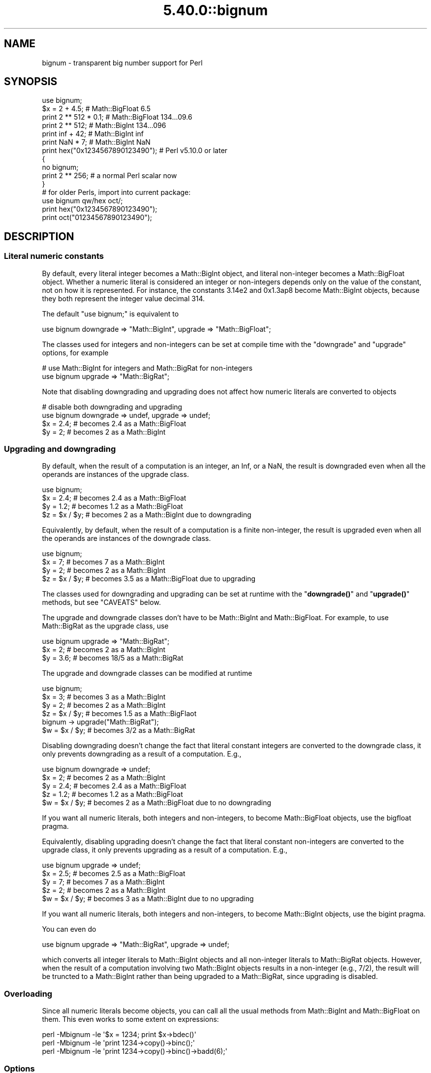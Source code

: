 .\" Automatically generated by Pod::Man 5.0102 (Pod::Simple 3.45)
.\"
.\" Standard preamble:
.\" ========================================================================
.de Sp \" Vertical space (when we can't use .PP)
.if t .sp .5v
.if n .sp
..
.de Vb \" Begin verbatim text
.ft CW
.nf
.ne \\$1
..
.de Ve \" End verbatim text
.ft R
.fi
..
.\" \*(C` and \*(C' are quotes in nroff, nothing in troff, for use with C<>.
.ie n \{\
.    ds C` ""
.    ds C' ""
'br\}
.el\{\
.    ds C`
.    ds C'
'br\}
.\"
.\" Escape single quotes in literal strings from groff's Unicode transform.
.ie \n(.g .ds Aq \(aq
.el       .ds Aq '
.\"
.\" If the F register is >0, we'll generate index entries on stderr for
.\" titles (.TH), headers (.SH), subsections (.SS), items (.Ip), and index
.\" entries marked with X<> in POD.  Of course, you'll have to process the
.\" output yourself in some meaningful fashion.
.\"
.\" Avoid warning from groff about undefined register 'F'.
.de IX
..
.nr rF 0
.if \n(.g .if rF .nr rF 1
.if (\n(rF:(\n(.g==0)) \{\
.    if \nF \{\
.        de IX
.        tm Index:\\$1\t\\n%\t"\\$2"
..
.        if !\nF==2 \{\
.            nr % 0
.            nr F 2
.        \}
.    \}
.\}
.rr rF
.\" ========================================================================
.\"
.IX Title "5.40.0::bignum 3"
.TH 5.40.0::bignum 3 2024-12-13 "perl v5.40.0" "Perl Programmers Reference Guide"
.\" For nroff, turn off justification.  Always turn off hyphenation; it makes
.\" way too many mistakes in technical documents.
.if n .ad l
.nh
.SH NAME
bignum \- transparent big number support for Perl
.SH SYNOPSIS
.IX Header "SYNOPSIS"
.Vb 1
\&    use bignum;
\&
\&    $x = 2 + 4.5;                       # Math::BigFloat 6.5
\&    print 2 ** 512 * 0.1;               # Math::BigFloat 134...09.6
\&    print 2 ** 512;                     # Math::BigInt 134...096
\&    print inf + 42;                     # Math::BigInt inf
\&    print NaN * 7;                      # Math::BigInt NaN
\&    print hex("0x1234567890123490");    # Perl v5.10.0 or later
\&
\&    {
\&        no bignum;
\&        print 2 ** 256;                 # a normal Perl scalar now
\&    }
\&
\&    # for older Perls, import into current package:
\&    use bignum qw/hex oct/;
\&    print hex("0x1234567890123490");
\&    print oct("01234567890123490");
.Ve
.SH DESCRIPTION
.IX Header "DESCRIPTION"
.SS "Literal numeric constants"
.IX Subsection "Literal numeric constants"
By default, every literal integer becomes a Math::BigInt object, and literal
non-integer becomes a Math::BigFloat object. Whether a numeric literal is
considered an integer or non-integers depends only on the value of the constant,
not on how it is represented. For instance, the constants 3.14e2 and 0x1.3ap8
become Math::BigInt objects, because they both represent the integer value
decimal 314.
.PP
The default \f(CW\*(C`use bignum;\*(C'\fR is equivalent to
.PP
.Vb 1
\&    use bignum downgrade => "Math::BigInt", upgrade => "Math::BigFloat";
.Ve
.PP
The classes used for integers and non-integers can be set at compile time with
the \f(CW\*(C`downgrade\*(C'\fR and \f(CW\*(C`upgrade\*(C'\fR options, for example
.PP
.Vb 2
\&    # use Math::BigInt for integers and Math::BigRat for non\-integers
\&    use bignum upgrade => "Math::BigRat";
.Ve
.PP
Note that disabling downgrading and upgrading does not affect how numeric
literals are converted to objects
.PP
.Vb 4
\&    # disable both downgrading and upgrading
\&    use bignum downgrade => undef, upgrade => undef;
\&    $x = 2.4;       # becomes 2.4 as a Math::BigFloat
\&    $y = 2;         # becomes 2 as a Math::BigInt
.Ve
.SS "Upgrading and downgrading"
.IX Subsection "Upgrading and downgrading"
By default, when the result of a computation is an integer, an Inf, or a NaN,
the result is downgraded even when all the operands are instances of the upgrade
class.
.PP
.Vb 4
\&    use bignum;
\&    $x = 2.4;       # becomes 2.4 as a Math::BigFloat
\&    $y = 1.2;       # becomes 1.2 as a Math::BigFloat
\&    $z = $x / $y;   # becomes 2 as a Math::BigInt due to downgrading
.Ve
.PP
Equivalently, by default, when the result of a computation is a finite
non-integer, the result is upgraded even when all the operands are instances of
the downgrade class.
.PP
.Vb 4
\&    use bignum;
\&    $x = 7;         # becomes 7 as a Math::BigInt
\&    $y = 2;         # becomes 2 as a Math::BigInt
\&    $z = $x / $y;   # becomes 3.5 as a Math::BigFloat due to upgrading
.Ve
.PP
The classes used for downgrading and upgrading can be set at runtime with the
"\fBdowngrade()\fR" and "\fBupgrade()\fR" methods, but see "CAVEATS" below.
.PP
The upgrade and downgrade classes don't have to be Math::BigInt and
Math::BigFloat. For example, to use Math::BigRat as the upgrade class, use
.PP
.Vb 3
\&    use bignum upgrade => "Math::BigRat";
\&    $x = 2;         # becomes 2 as a Math::BigInt
\&    $y = 3.6;       # becomes 18/5 as a Math::BigRat
.Ve
.PP
The upgrade and downgrade classes can be modified at runtime
.PP
.Vb 4
\&    use bignum;
\&    $x = 3;         # becomes 3 as a Math::BigInt
\&    $y = 2;         # becomes 2 as a Math::BigInt
\&    $z = $x / $y;   # becomes 1.5 as a Math::BigFlaot
\&
\&    bignum \-> upgrade("Math::BigRat");
\&    $w = $x / $y;   # becomes 3/2 as a Math::BigRat
.Ve
.PP
Disabling downgrading doesn't change the fact that literal constant integers are
converted to the downgrade class, it only prevents downgrading as a result of a
computation. E.g.,
.PP
.Vb 5
\&    use bignum downgrade => undef;
\&    $x = 2;         # becomes 2 as a Math::BigInt
\&    $y = 2.4;       # becomes 2.4 as a Math::BigFloat
\&    $z = 1.2;       # becomes 1.2 as a Math::BigFloat
\&    $w = $x / $y;   # becomes 2 as a Math::BigFloat due to no downgrading
.Ve
.PP
If you want all numeric literals, both integers and non-integers, to become
Math::BigFloat objects, use the bigfloat pragma.
.PP
Equivalently, disabling upgrading doesn't change the fact that literal constant
non-integers are converted to the upgrade class, it only prevents upgrading as a
result of a computation. E.g.,
.PP
.Vb 5
\&    use bignum upgrade => undef;
\&    $x = 2.5;       # becomes 2.5 as a Math::BigFloat
\&    $y = 7;         # becomes 7 as a Math::BigInt
\&    $z = 2;         # becomes 2 as a Math::BigInt
\&    $w = $x / $y;   # becomes 3 as a Math::BigInt due to no upgrading
.Ve
.PP
If you want all numeric literals, both integers and non-integers, to become
Math::BigInt objects, use the bigint pragma.
.PP
You can even do
.PP
.Vb 1
\&    use bignum upgrade => "Math::BigRat", upgrade => undef;
.Ve
.PP
which converts all integer literals to Math::BigInt objects and all non-integer
literals to Math::BigRat objects. However, when the result of a computation
involving two Math::BigInt objects results in a non-integer (e.g., 7/2), the
result will be truncted to a Math::BigInt rather than being upgraded to a
Math::BigRat, since upgrading is disabled.
.SS Overloading
.IX Subsection "Overloading"
Since all numeric literals become objects, you can call all the usual methods
from Math::BigInt and Math::BigFloat on them. This even works to some extent on
expressions:
.PP
.Vb 3
\&    perl \-Mbignum \-le \*(Aq$x = 1234; print $x\->bdec()\*(Aq
\&    perl \-Mbignum \-le \*(Aqprint 1234\->copy()\->binc();\*(Aq
\&    perl \-Mbignum \-le \*(Aqprint 1234\->copy()\->binc()\->badd(6);\*(Aq
.Ve
.SS Options
.IX Subsection "Options"
\&\f(CW\*(C`bignum\*(C'\fR recognizes some options that can be passed while loading it via via
\&\f(CW\*(C`use\*(C'\fR. The following options exist:
.IP "a or accuracy" 4
.IX Item "a or accuracy"
This sets the accuracy for all math operations. The argument must be greater
than or equal to zero. See Math::BigInt's \fBbround()\fR method for details.
.Sp
.Vb 1
\&    perl \-Mbignum=a,50 \-le \*(Aqprint sqrt(20)\*(Aq
.Ve
.Sp
Note that setting precision and accuracy at the same time is not possible.
.IP "p or precision" 4
.IX Item "p or precision"
This sets the precision for all math operations. The argument can be any
integer. Negative values mean a fixed number of digits after the dot, while a
positive value rounds to this digit left from the dot. 0 means round to integer.
See Math::BigInt's \fBbfround()\fR method for details.
.Sp
.Vb 1
\&    perl \-Mbignum=p,\-50 \-le \*(Aqprint sqrt(20)\*(Aq
.Ve
.Sp
Note that setting precision and accuracy at the same time is not possible.
.IP "l, lib, try, or only" 4
.IX Item "l, lib, try, or only"
Load a different math lib, see "Math Library".
.Sp
.Vb 4
\&    perl \-Mbignum=l,GMP \-e \*(Aqprint 2 ** 512\*(Aq
\&    perl \-Mbignum=lib,GMP \-e \*(Aqprint 2 ** 512\*(Aq
\&    perl \-Mbignum=try,GMP \-e \*(Aqprint 2 ** 512\*(Aq
\&    perl \-Mbignum=only,GMP \-e \*(Aqprint 2 ** 512\*(Aq
.Ve
.IP hex 4
.IX Item "hex"
Override the built-in \fBhex()\fR method with a version that can handle big numbers.
This overrides it by exporting it to the current package. Under Perl v5.10.0 and
higher, this is not so necessary, as \fBhex()\fR is lexically overridden in the
current scope whenever the \f(CW\*(C`bignum\*(C'\fR pragma is active.
.IP oct 4
.IX Item "oct"
Override the built-in \fBoct()\fR method with a version that can handle big numbers.
This overrides it by exporting it to the current package. Under Perl v5.10.0 and
higher, this is not so necessary, as \fBoct()\fR is lexically overridden in the
current scope whenever the \f(CW\*(C`bignum\*(C'\fR pragma is active.
.IP "v or version" 4
.IX Item "v or version"
this prints out the name and version of the modules and then exits.
.Sp
.Vb 1
\&    perl \-Mbignum=v
.Ve
.SS "Math Library"
.IX Subsection "Math Library"
Math with the numbers is done (by default) by a backend library module called
Math::BigInt::Calc. The default is equivalent to saying:
.PP
.Vb 1
\&    use bignum lib => \*(AqCalc\*(Aq;
.Ve
.PP
you can change this by using:
.PP
.Vb 1
\&    use bignum lib => \*(AqGMP\*(Aq;
.Ve
.PP
The following would first try to find Math::BigInt::Foo, then Math::BigInt::Bar,
and if this also fails, revert to Math::BigInt::Calc:
.PP
.Vb 1
\&    use bignum lib => \*(AqFoo,Math::BigInt::Bar\*(Aq;
.Ve
.PP
Using c<lib> warns if none of the specified libraries can be found and
Math::BigInt and Math::BigFloat fell back to one of the default
libraries. To suppress this warning, use \f(CW\*(C`try\*(C'\fR instead:
.PP
.Vb 1
\&    use bignum try => \*(AqGMP\*(Aq;
.Ve
.PP
If you want the code to die instead of falling back, use \f(CW\*(C`only\*(C'\fR instead:
.PP
.Vb 1
\&    use bignum only => \*(AqGMP\*(Aq;
.Ve
.PP
Please see respective module documentation for further details.
.SS "Method calls"
.IX Subsection "Method calls"
Since all numbers are now objects, you can use the methods that are part of the
Math::BigInt and Math::BigFloat API.
.PP
But a warning is in order. When using the following to make a copy of a number,
only a shallow copy will be made.
.PP
.Vb 2
\&    $x = 9; $y = $x;
\&    $x = $y = 7;
.Ve
.PP
Using the copy or the original with overloaded math is okay, e.g., the following
work:
.PP
.Vb 2
\&    $x = 9; $y = $x;
\&    print $x + 1, " ", $y,"\en";     # prints 10 9
.Ve
.PP
but calling any method that modifies the number directly will result in \fBboth\fR
the original and the copy being destroyed:
.PP
.Vb 2
\&    $x = 9; $y = $x;
\&    print $x\->badd(1), " ", $y,"\en";        # prints 10 10
\&
\&    $x = 9; $y = $x;
\&    print $x\->binc(1), " ", $y,"\en";        # prints 10 10
\&
\&    $x = 9; $y = $x;
\&    print $x\->bmul(2), " ", $y,"\en";        # prints 18 18
.Ve
.PP
Using methods that do not modify, but test that the contents works:
.PP
.Vb 2
\&    $x = 9; $y = $x;
\&    $z = 9 if $x\->is_zero();                # works fine
.Ve
.PP
See the documentation about the copy constructor and \f(CW\*(C`=\*(C'\fR in overload, as well
as the documentation in Math::BigFloat for further details.
.SS Methods
.IX Subsection "Methods"
.IP \fBinf()\fR 4
.IX Item "inf()"
A shortcut to return \f(CW\*(C`inf\*(C'\fR as an object. Useful because Perl does not always
handle bareword \f(CW\*(C`inf\*(C'\fR properly.
.IP \fBNaN()\fR 4
.IX Item "NaN()"
A shortcut to return \f(CW\*(C`NaN\*(C'\fR as an object. Useful because Perl does not always
handle bareword \f(CW\*(C`NaN\*(C'\fR properly.
.IP e 4
.IX Item "e"
.Vb 1
\&    # perl \-Mbignum=e \-wle \*(Aqprint e\*(Aq
.Ve
.Sp
Returns Euler's number \f(CW\*(C`e\*(C'\fR, aka \fBexp\fR\|(1) (= 2.7182818284...).
.IP PI 4
.IX Item "PI"
.Vb 1
\&    # perl \-Mbignum=PI \-wle \*(Aqprint PI\*(Aq
.Ve
.Sp
Returns PI (= 3.1415926532..).
.IP \fBbexp()\fR 4
.IX Item "bexp()"
.Vb 1
\&    bexp($power, $accuracy);
.Ve
.Sp
Returns Euler's number \f(CW\*(C`e\*(C'\fR raised to the appropriate power, to the wanted
accuracy.
.Sp
Example:
.Sp
.Vb 1
\&    # perl \-Mbignum=bexp \-wle \*(Aqprint bexp(1,80)\*(Aq
.Ve
.IP \fBbpi()\fR 4
.IX Item "bpi()"
.Vb 1
\&    bpi($accuracy);
.Ve
.Sp
Returns PI to the wanted accuracy.
.Sp
Example:
.Sp
.Vb 1
\&    # perl \-Mbignum=bpi \-wle \*(Aqprint bpi(80)\*(Aq
.Ve
.IP \fBaccuracy()\fR 4
.IX Item "accuracy()"
Set or get the accuracy.
.IP \fBprecision()\fR 4
.IX Item "precision()"
Set or get the precision.
.IP \fBround_mode()\fR 4
.IX Item "round_mode()"
Set or get the rounding mode.
.IP \fBdiv_scale()\fR 4
.IX Item "div_scale()"
Set or get the division scale.
.IP \fBupgrade()\fR 4
.IX Item "upgrade()"
Set or get the class that the downgrade class upgrades to, if any. Set the
upgrade class to \f(CW\*(C`undef\*(C'\fR to disable upgrading. See \f(CW\*(C`/CAVEATS\*(C'\fR below.
.IP \fBdowngrade()\fR 4
.IX Item "downgrade()"
Set or get the class that the upgrade class downgrades to, if any. Set the
downgrade class to \f(CW\*(C`undef\*(C'\fR to disable upgrading. See "CAVEATS" below.
.IP \fBin_effect()\fR 4
.IX Item "in_effect()"
.Vb 1
\&    use bignum;
\&
\&    print "in effect\en" if bignum::in_effect;       # true
\&    {
\&        no bignum;
\&        print "in effect\en" if bignum::in_effect;   # false
\&    }
.Ve
.Sp
Returns true or false if \f(CW\*(C`bignum\*(C'\fR is in effect in the current scope.
.Sp
This method only works on Perl v5.9.4 or later.
.SH CAVEATS
.IX Header "CAVEATS"
.IP "The \fBupgrade()\fR and \fBdowngrade()\fR methods" 4
.IX Item "The upgrade() and downgrade() methods"
Note that setting both the upgrade and downgrade classes at runtime with the
"\fBupgrade()\fR" and "\fBdowngrade()\fR" methods, might not do what you expect:
.Sp
.Vb 4
\&    # Assuming that downgrading and upgrading hasn\*(Aqt been modified so far, so
\&    # the downgrade and upgrade classes are Math::BigInt and Math::BigFloat,
\&    # respectively, the following sets the upgrade class to Math::BigRat, i.e.,
\&    # makes Math::BigInt upgrade to Math::BigRat:
\&
\&    bignum \-> upgrade("Math::BigRat");
\&
\&    # The following sets the downgrade class to Math::BigInt::Lite, i.e., makes
\&    # the new upgrade class Math::BigRat downgrade to Math::BigInt::Lite
\&
\&    bignum \-> downgrade("Math::BigInt::Lite");
\&
\&    # Note that at this point, it is still Math::BigInt, not Math::BigInt::Lite,
\&    # that upgrades to Math::BigRat, so to get Math::BigInt::Lite to upgrade to
\&    # Math::BigRat, we need to do the following (again):
\&
\&    bignum \-> upgrade("Math::BigRat");
.Ve
.Sp
A simpler way to do this at runtime is to use \fBimport()\fR,
.Sp
.Vb 2
\&    bignum \-> import(upgrade => "Math::BigRat",
\&                     downgrade => "Math::BigInt::Lite");
.Ve
.IP "Hexadecimal, octal, and binary floating point literals" 4
.IX Item "Hexadecimal, octal, and binary floating point literals"
Perl (and this module) accepts hexadecimal, octal, and binary floating point
literals, but use them with care with Perl versions before v5.32.0, because some
versions of Perl silently give the wrong result.
.IP "Operator vs literal overloading" 4
.IX Item "Operator vs literal overloading"
\&\f(CW\*(C`bigrat\*(C'\fR works by overloading handling of integer and floating point literals,
converting them to Math::BigRat objects.
.Sp
This means that arithmetic involving only string values or string literals are
performed using Perl's built-in operators.
.Sp
For example:
.Sp
.Vb 4
\&    use bigrat;
\&    my $x = "900000000000000009";
\&    my $y = "900000000000000007";
\&    print $x \- $y;
.Ve
.Sp
outputs \f(CW0\fR on default 32\-bit builds, since \f(CW\*(C`bignum\*(C'\fR never sees the string
literals. To ensure the expression is all treated as \f(CW\*(C`Math::BigFloat\*(C'\fR objects,
use a literal number in the expression:
.Sp
.Vb 1
\&    print +(0+$x) \- $y;
.Ve
.IP Ranges 4
.IX Item "Ranges"
Perl does not allow overloading of ranges, so you can neither safely use ranges
with \f(CW\*(C`bignum\*(C'\fR endpoints, nor is the iterator variable a \f(CW\*(C`Math::BigFloat\*(C'\fR.
.Sp
.Vb 7
\&    use 5.010;
\&    for my $i (12..13) {
\&      for my $j (20..21) {
\&        say $i ** $j;  # produces a floating\-point number,
\&                       # not an object
\&      }
\&    }
.Ve
.IP \fBin_effect()\fR 4
.IX Item "in_effect()"
This method only works on Perl v5.9.4 or later.
.IP \fBhex()\fR/\fBoct()\fR 4
.IX Item "hex()/oct()"
\&\f(CW\*(C`bignum\*(C'\fR overrides these routines with versions that can also handle big
integer values. Under Perl prior to version v5.9.4, however, this will not
happen unless you specifically ask for it with the two import tags "hex" and
"oct" \- and then it will be global and cannot be disabled inside a scope with
\&\f(CW\*(C`no bignum\*(C'\fR:
.Sp
.Vb 1
\&    use bignum qw/hex oct/;
\&
\&    print hex("0x1234567890123456");
\&    {
\&        no bignum;
\&        print hex("0x1234567890123456");
\&    }
.Ve
.Sp
The second call to \fBhex()\fR will warn about a non-portable constant.
.Sp
Compare this to:
.Sp
.Vb 1
\&    use bignum;
\&
\&    # will warn only under Perl older than v5.9.4
\&    print hex("0x1234567890123456");
.Ve
.SH EXAMPLES
.IX Header "EXAMPLES"
Some cool command line examples to impress the Python crowd ;)
.PP
.Vb 10
\&    perl \-Mbignum \-le \*(Aqprint sqrt(33)\*(Aq
\&    perl \-Mbignum \-le \*(Aqprint 2**255\*(Aq
\&    perl \-Mbignum \-le \*(Aqprint 4.5+2**255\*(Aq
\&    perl \-Mbignum \-le \*(Aqprint 3/7 + 5/7 + 8/3\*(Aq
\&    perl \-Mbignum \-le \*(Aqprint 123\->is_odd()\*(Aq
\&    perl \-Mbignum \-le \*(Aqprint log(2)\*(Aq
\&    perl \-Mbignum \-le \*(Aqprint exp(1)\*(Aq
\&    perl \-Mbignum \-le \*(Aqprint 2 ** 0.5\*(Aq
\&    perl \-Mbignum=a,65 \-le \*(Aqprint 2 ** 0.2\*(Aq
\&    perl \-Mbignum=l,GMP \-le \*(Aqprint 7 ** 7777\*(Aq
.Ve
.SH BUGS
.IX Header "BUGS"
Please report any bugs or feature requests to
\&\f(CW\*(C`bug\-bignum at rt.cpan.org\*(C'\fR, or through the web interface at
<https://rt.cpan.org/Ticket/Create.html?Queue=bignum> (requires login).
We will be notified, and then you'll automatically be notified of
progress on your bug as I make changes.
.SH SUPPORT
.IX Header "SUPPORT"
You can find documentation for this module with the perldoc command.
.PP
.Vb 1
\&    perldoc bignum
.Ve
.PP
You can also look for information at:
.IP \(bu 4
GitHub
.Sp
<https://github.com/pjacklam/p5\-bignum>
.IP \(bu 4
RT: CPAN's request tracker
.Sp
<https://rt.cpan.org/Dist/Display.html?Name=bignum>
.IP \(bu 4
MetaCPAN
.Sp
<https://metacpan.org/release/bignum>
.IP \(bu 4
CPAN Testers Matrix
.Sp
<http://matrix.cpantesters.org/?dist=bignum>
.SH LICENSE
.IX Header "LICENSE"
This program is free software; you may redistribute it and/or modify it under
the same terms as Perl itself.
.SH "SEE ALSO"
.IX Header "SEE ALSO"
bigint and bigrat.
.PP
Math::BigInt, Math::BigFloat, Math::BigRat and Math::Big as well as
Math::BigInt::FastCalc, Math::BigInt::Pari and Math::BigInt::GMP.
.SH AUTHORS
.IX Header "AUTHORS"
.IP \(bu 4
(C) by Tels <http://bloodgate.com/> in early 2002 \- 2007.
.IP \(bu 4
Maintained by Peter John Acklam <pjacklam@gmail.com>, 2014\-.
